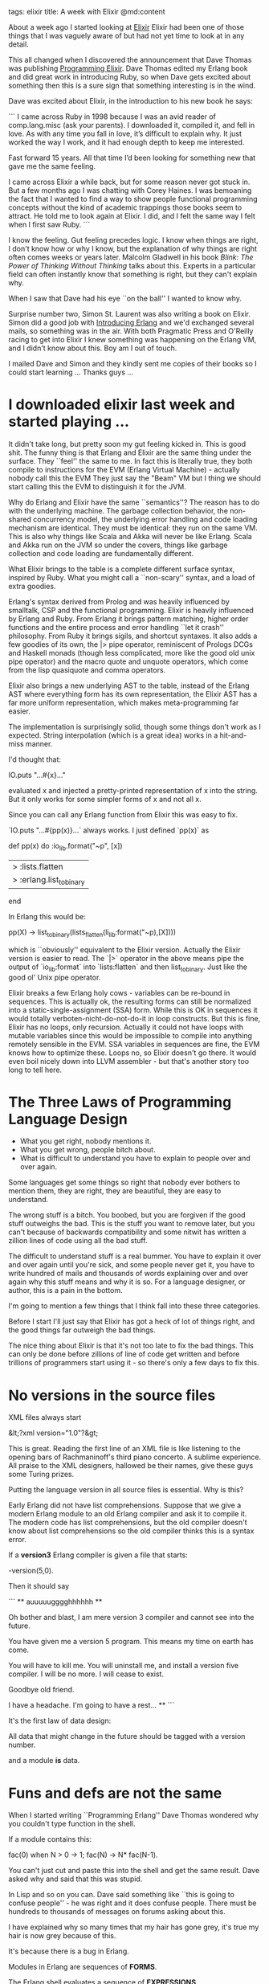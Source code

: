 tags: elixir
title: A week with Elixir
@md:content

About a week ago I started looking at [[http://elixir-lang.org][Elixir]] Elixir had been one of
those things that I was vaguely aware of but had not yet time to look
at in any detail.

This all changed when I discovered the announcement that Dave Thomas
was publishing [[http://pragprog.com/book/elixir/programming-elixir][Programming Elixir]].  Dave Thomas edited my Erlang book
and did great work in introducing Ruby, so when Dave gets excited
about something then this is a sure sign that something interesting is
in the wind.

Dave was excited about Elixir, in the introduction to his new book he
says:

```
I came across Ruby in 1998 because I was an avid 
reader of comp.lang.misc (ask your parents). I 
downloaded it, compiled it, and fell in love. 
As with any time you fall in love,
it’s difficult to explain why. 
It just worked the way I work, 
and it had enough depth to keep me interested.

Fast forward 15 years. All that time I’d been 
looking for something new that gave me the same feeling.

I came across Elixir a while back, but for some 
reason never got stuck in. But a few months ago I 
was chatting with Corey Haines. I was
bemoaning the fact that I wanted to find a 
way to show people functional programming concepts 
without the kind of academic trappings those books 
seem to attract. He told me to look again at Elixir. I
did, and I felt the same way I felt when I first saw Ruby.  
```

I know the feeling. Gut feeling precedes logic. I know when things are
right, I don't know how or why I know, but the explanation of why
things are right often comes weeks or years later. Malcolm Gladwell in
his book [[(http://www.amazon.com/Blink-Power-Thinking-Without/dp/0316010669/ref=sr_1_1?s=books&ie=UTF8&qid=1369995752&sr=1-1&keywords=blink][Blink: The Power of Thinking Without Thinking]] talks about
this.  Experts in a particular field can often instantly know that
something is right, but they can't explain why.

When I saw that Dave had his eye ``on the ball'' I wanted to
know why.

Surprise number two, Simon St. Laurent was also writing a book on
Elixir. Simon did a good job with [[http://www.amazon.com/Introducing-Erlang-Simon-St-Laurent/dp/1449331769][Introducing Erlang]] and we'd
exchanged several mails, so something was in the air. With both
Pragmatic Press and O'Reilly racing to get into Elixir I knew
something was happening on the Erlang VM, and I didn't know about
this. Boy am I out of touch.

I mailed Dave and Simon and they kindly sent me copies of their books
so I could start learning ...  Thanks guys ...

* I downloaded elixir last week and started playing ...

It didn't take long, but pretty soon my gut feeling kicked in. This is
good shit.  The funny thing is that Erlang and Elixir are the same
thing under the surface.  They ``feel'' the same to me. In fact this
is literally true, they both compile to instructions for the
EVM (Erlang Virtual Machine) - actually nobody call this the EVM They
just say the "Beam" VM but I thing we should start calling this the
EVM to distinguish it for the JVM.

Why do Erlang and Elixir have the same ``semantics''? The reason has
to do with the underlying machine. The garbage collection behavior,
the non-shared concurrency model, the underlying error handling and
code loading mechanism are identical. They must be identical: they run
on the same VM. This is also why things like Scala and Akka will never
be like Erlang. Scala and Akka run on the JVM so under the covers,
things like garbage collection and code loading are fundamentally
different. 

What Elixir brings to the table is a complete different surface
syntax, inspired by Ruby. What you might call a ``non-scary'' syntax,
and a load of extra goodies.

Erlang's syntax derived from Prolog and was heavily influenced by
smalltalk, CSP and the functional programming. Elixir is heavily
influenced by Erlang and Ruby.  From Erlang it brings pattern matching,
higher order functions and the entire process and error handling ``let
it crash'' philosophy. From Ruby it brings sigils, and shortcut syntaxes. It
also adds a few goodies of its own, the |> pipe operator, reminiscent
of Prologs DCGs and Haskell monads (though less complicated, more like
the good old unix pipe operator) and the macro quote and unquote
operators, which come from the lisp quasiquote and comma operators.

Elixir also brings a new underlying AST to the table, instead of the
Erlang AST where everything form has its own representation, the
Elixir AST has a far more uniform representation, which makes
meta-programming far easier.

The implementation is surprisingly solid, though some things don't work as I
expected. String interpolation (which is a great idea) works in a
hit-and-miss manner.

I'd thought that:

    IO.puts "...#{x}..."

evaluated x and injected a pretty-printed representation of x into the
string.  But it only works for some simpler forms of x and not all x.

Since you can call any Erlang function from Elixir this was easy to fix.

`IO.puts "...#{pp(x)}...` always works. I just defined `pp(x)` as

	def pp(x) do 
		:io_lib.format("~p", [x])
		|> :lists.flatten
		|> :erlang.list_to_binary
	end

In Erlang this would be:

    pp(X) ->
      list_to_binary(lists_flatten(li_lib:format("~p),[X])))

which is ``obviously'' equivalent to the Elixir version. Actually the
Elixir version is easier to read. The `|>` operator in the above means
pipe the output of `io_lib:format` into `lists:flatten` and then
list_to_binary. Just like the good ol' Unix pipe operator.

Elixir breaks a few Erlang holy cows - variables can be re-bound in
sequences.  This is actually ok, the resulting forms can still be
normalized into a static-single-assignment (SSA) form. While this is OK in
sequences it would totally verboten-nicht-do-not-do-it in loop
constructs. But this is fine, Elixir has no loops, only
recursion. Actually it could not have loops with mutable variables
since this would be impossible to compile into anything remotely
sensible in the EVM. SSA variables in sequences are fine, the EVM knows
how to optimize these. Loops no, so Elixir doesn't go there. It would even boil
nicely down into LLVM assembler - but that's another story too long to tell here.

* The Three Laws of Programming Language Design

+ What you get right, nobody mentions it.
+ What you get wrong, people bitch about.
+ What is difficult to understand you have to explain to people over and over again.

Some languages get some things so right that nobody ever bothers to
mention them, they are right, they are beautiful, they are easy to
understand.

The wrong stuff is a bitch. You boobed, but you are forgiven if the
good stuff outweighs the bad. This is the stuff you want to remove
later, but you can't because of backwards compatibility and some nitwit has
written a zillion lines of code using all the bad stuff.

The difficult to understand stuff is a real bummer. You have to
explain it over and over again until you're sick, and some people never
get it, you have to write hundred of mails and thousands of words
explaining over and over again why this stuff means and why it is so.
For a language designer, or author, this is a pain in the bottom.

I'm going to mention a few things that I think fall into these three
categories.

Before I start I'll just say that Elixir has got a heck of lot of
things right, and the good things far outweigh the bad things.

The nice thing about Elixir is that it's not too late to fix the bad
things. This can only be done before zillions of line of code get
written and before trillions of programmers start using it - so
there's only a few days to fix this.

* No versions in the source files
  
XML files always start

    &lt;?xml version="1.0"?&gt;

This is great. Reading the first line of an XML file is like
listening to the opening bars of Rachmaninoff's third piano
concerto. A sublime experience. All praise to the XML designers,
hallowed be their names, give these guys some Turing prizes.

Putting the language version in all source files is essential. Why is
this?

Early Erlang did not have list comprehensions. Suppose that we give a
modern Erlang module to an old Erlang compiler and ask it to compile
it. The modern code has list comprehensions, but the old compiler
doesn't know about list comprehensions so the old compiler thinks this
is a syntax error.

If a **version3**  Erlang compiler is given a file that starts:
  
    -version(5,0).

Then it should say

```
    ** auuuuugggghhhhhh **

       Oh bother and blast, I am mere version 3 compiler
       and cannot see into the future.
       
       You have given me a version 5 program. This means 
       my time on earth has come.

       You will have to kill me. You will uninstall me, 
       and install a version five compiler. I will be
       no more. I will cease to exist.

       Goodbye old friend.

       I have a headache. I'm going to have a rest...
    **
```

It's the first law of data design:

     All data that might change in the future should be 
     tagged with a version number.

and a module *is* data.

* Funs and defs are not the same

When I started writing ``Programming Erlang'' Dave Thomas wondered why
you couldn't type function in the shell.

If a module contains this:

    fac(0) when N > 0 -> 1;
    fac(N)            -> N* fac(N-1).

You can't just cut and paste this into the shell and get the same result.
Dave asked why and said that this was stupid.

In Lisp and so on you can. Dave said something like ``this is going to
confuse people'' - he was right and it does confuse people. There must
be hundreds to thousands of messages on forums asking about this.

I have explained why so many times that my hair has gone grey, it's
true my hair is now grey because of this.

It's because there is a bug in Erlang.

Modules in Erlang are sequences of **FORMS**.

The Erlang shell evaluates a sequence of **EXPRESSIONS**.

In Erlang **FORMS** are not **EXPRESSIONS**.


    double(X) -> 2*X.            in an Erlang module is a FORM

    Double = fun(X) -> 2*X end.  in the shell is an EXPRESSION

The two are **not** the same. This bit of silliness has been Erlang forever
but we didn't notice it and we learned to live with it.

In an Elixir Module you can write

    def triple(x) do
       3 * x;
    end

My bet is that thousands of programmers will cut and paste this from their text editor
into the shell and it will say

    ex> def triple(x) do 3*x; end
    ** (SyntaxError) iex:66: cannot invoke def outside module

If you don't fix this you'll spend the next 20 years explain why - just like we did in Erlang.

BTW the fix is really really easy. I made erl2 as an experiment to fix
this. It can't be fixed in Erlang (backwards compatibility) so I did
it in [[https://github.com/joearms/erl2][erl2]]. This needs a very small change to `erl_eval` and a few
tweaks in the parser.

Basically FORMS are not expressions, so I added a keyword **def**

     Var = def fac(0) -> ; fac(N) -> N*fac(N-1) end.

This is __defined__ to be an expression with a side effect. Since it's
an expression I can evaluate in the shell, remember the shell can
only evaluate expressions.

The side effect is to create a function called `shell:fac/1` (just as if
it were defined in a module).

So really

    iex> double = fn(x) -> 2 * x end;

    iex> def double(x) do 2*x end;

Should be identical, and **both** should define a function with name **Shell.double**

Make this change and avoid grey hair.

* Funs have an extra dot in the name

    iex> f = fn(x) -> 2 * x end
    #Function<erl_eval.6.17052888>
    iex> f.(10)
    20

In school I learned to call functions by writing `f(10)` not `f.(10)` -
this is "really" a function with a name like **Shell.f(10)** (it's a
function defined in the shell) The shell part is __implicit__ so it should
just be called `f(10)`.

If you leave it like this expect to spend the next twenty years of
your life explaining why.  Expect thousands of mails in hundreds of
forums.

* The send operator

    Process <- Message

What's on earth is? Do you realize how difficult it will be to convert
from occam-pi to Elixir.

You're going to lose the occam-pi community here. The send operator
should be **!**, like this:

    Process ! Message

Next week my brain will have gone soggy and my neural network be
reprogrammed so that I ``see'' <- as **!** - this is not about thinking
it's about reprogramming the base of my spine. The send operator is
not in my brain, it's in the base of my spine. My brain thinks
``send a message to a process'' and sends a message to my fingertips,
my spine adds the **!** then by brain does **backspace erase <-**.

It's a syntax thing. We all love to hate syntax. But on a scale of
badness where 10 is ``really really bad'' and 1 is ``well ok I might
get used to this'' its about a 3.

This is going to make it really difficult for programmers in Occam-pi
to convert to Elixir, by the simple act of changing **<-** to **!** will cause
hoards of occam-pi programmers to weep for joy rush into the
streets crying ``horray, horray, what a good day'' and immediately
convert to Elixir. Old men will tell of this in times to come, and
there will be much rejoicing and celebration in the land.

* The Pipe operator
  
This is one of those things that is really really good, and really
really easy to understand so nobody will give you credit for
it. That's life.

This is the recessive monadic gene of Prolog. The gene was dominant in
Prolog, recessive in Erlang (son-of-prolog) but re-emerged in
Elixir (son-of-son-of-prolog).

`x |> y*` means call `x` then take the output of `x` and add it as an extra
argument to `y` in the first argument position.

So

     x(1,2) |> y(a,b,c) 

Means

     newvar = x(1,2);
     y(newvar,a,b,c);

This is **very** useful. Suppose we want to capitalize an atom that is
turn the atom **'abc'** into **'Abc'**. There is no function to capitalize an
atom in Elixir but there is a function to capitalize a string. So we
have to first convert the atom to a string. So in Erlang we'd write

     capitalize_atom(X) ->
        list_to_atom(binary_to_list(capitalize_binary(list_to_binary(atom_to_list(X))))).

Which is horrible. We could also write

     capitalize_atom(X) ->
         V1 = atom_to_list(X),
         V2 = list_to_binary(V1),
         V3 = capitalize_binary(V2),
         V4 = binary_to_list(V3),
         binary_to_atom(V4).

Which is even worse - yucky code. How many times have I written code like
this? this sucks big time.

With the `|>` operator this becomes:

        X |> atom_to_list |> list_to_binary |> capitalize_binary 
          |> binary_to_list |> binary_to_atom

Why did I call this the recessive gene?

Erlang was derived from Prolog, and Elixir is derived from Erlang.

Prolog had DCGs so 
  
      foo --> a,b,c.

Got expanded into

      foo(In, Out) :- a(In, V1), b(V1,V2), c(V2, Out).

This is essentially the same idea. We create an additional extra
hidden argument that threads its way in and out of a sequence of
function calls. It's kind-of what a monad does in Haskell, but keep this
a secret.

Prolog had DCGs, Erlang didn't, Elixir has the pipe operator.

* Elixir has sigils

Sigils are great - love 'em. We should add these to Erlang.

A string is a programming language abstraction. Programming languages
have string literals, usually a sequence of characters surrounded by
double quotes.  So when you see a line of code like:

    x = "a string"

the compiler turns this into some internal representation of the
string literal, this internal representation has some associated
semantics.

In Erlang

     X = "abc" 

means ``X is a list of integers representing the ASCII codes for a, b
and c''

But we can choose any meaning we want. In Elixir **x = "abc"** means
**x** is a UTF8 encoded binary. By adding a character in-front of the
leading quote we can change the meaning of the string literal so that
in Erlang:

     X = r"...."

could be defined to mean ``a compiled regular expression'', i.e. is
equivalent to **X = re:compile("....")** - given that we know the meaning
of a string we can interpret the contents in different ways. We might
like to write

     A = "Joe",
     B = s"Hello #{A}".

So that B would be **"Hello Joe"** - here the s sigil would change the
interpretation of the string literal to mean **"substitute variables in"**.

Elixir does this in a very nice way, defining many different sigils.

In Elixir the sigil syntax is different, it's:

    %C{.....}

Their C is a single character followed by a pair of matching brackets
`}` or `[]`.


Sigils are great. Erlang could have had these 15 years ago, and they can 
be added now without breaking backwards compatibility.

* Docstrings

Docstrings are great love 'em.

But I have a minor quibble. Please put the docstring **inside** the function definition.

You say
 
    @doc """
     ...
    """
    
    def foo do
       ...
    end

Put it *inside* the function like this:

     def foo do
       @doc """
       ...
       """
     end

Otherwise you'll get``detached comment'': things will get mucked up
when you edit programs. Comments will get separated from the functions
to which they apply.

In Erlang I haven't a clue if a comment belongs to the next function
or the previous one or the module. If a comment refers to a function
it should be INSIDE the function not outside.

* defmacro quote and unquote
  
Love 'em. This is parse transforms done right. The joy is that you
don't need to know the abstract syntax. Quote and unquote do the magic
for you.

This is one of those things that is right - it's great but
intrinsically difficult to explain. This is like monads in Haskell -
Yup, monads are really easy to understand that's why there are
hundreds of articles explaining how easy they are.

Elixir macros are really easy - quote is just quasiquote in lisp and
unquote is the list comma operator - so that was easy :-)

* Extra punctuation


This works:

    iex> lc x inlist [1,2,3], do: 2*x
    [2,4,6]

This doesn't:

    iex> lc x inlist [1,2,3] do: 2*x 
    ** (SyntaxError) iex:3: syntax error before: do

The extra comma after the list confuses me.


* Whitespace Strangeness


    iex> lc x inlist [1,2,3], do : 2*x
    ** (SyntaxError) iex:2: invalid token: : 2*x

Oops it should be ``do:'' and not ``do :''

To me white-space is white-space. Inside string literals I cannot mess
with white-space. Outside a string literal I like to add white space
wherever I feel like for formatting reasons, so I can make the code
look pretty.

But I can't do this in Elixir - I don't like this.

* Closures done right - Hip hip hooray
  
Closures in Elixir (fn's) are really just closures in Erlang (fun's).

fn's have the nice property of capturing the present value of any
variables that are in their scope (ie we can create immutable
closures) this is incredibly useful. This is something that JavaScript
gets very wrong. Here's an example in JavaScript and Elixir so you can
see the difference:

    js> a = 5;
    5
    js> f = function(x) { return x+a }; 
    function (x){return x+a}
    js> f(10)
    15
    js> a = 100
    100
    js> f(10)
    110

Oh dear we broke the function f. We define a function f, start using
it. Redefine a and this has the side effect of breaking f. One of the
good things about functional programming is that it makes it easy to
reason about programs. If f(10) evaluates to 15 then it should evaluate
to 15 forever, you should not be able to remotely break it.

What about Elixir? This gets closures right:

    iex> a = 5  
    5
    iex> f = fn(x) -> x + a end
    #Function<erl_eval.6.17052888>
    iex> f.(10)
    15
    iex> a = 100
    100
    iex> f.(10)
    15

Proper closures should only contain pointers into immutable
data (which is the case in Erlang) - no pointers into mutable data. If
a closure contains a pointer into mutable data and you change the data
later you break the closure. This means you can't parallelize your
program and even sequential code can contain weird errors.

In a conventional language creating proper closures would be very
expensive since it would require deep copying of all the variables
that are captured in the environment, but this is not the case in
Erlang or Elixir, since data once written is immutable. All you can do
later is refer to it. Internally this is through a pointer
(which the programmer never sees) and the garbage collector removes
all data that can never be referenced since nothing points to it.

We can have closures in the shell, but we can't have closures in a
module.

If I can say

    a = 10;
    f = fn(x) -> a + x end;

in the shell

why can't I say

    a = 10;
    def f(x) do
       a + x
    end

in a module? This is completely fixable I did this in an experiment
in erlang2.

* Finally

This has been my first week with Elixir, and I'm pretty excited.

Elixir has a non-scary syntax and combines the good features of Ruby
and Erlang.  It's not Erlang and it's not Ruby and it has ideas of
its own.

It's a new language, but books are being written as the language is
being developed. The first Erlang book came 7 years after Erlang was
invented, and the first popular book 14 years later. 21 years is too
long to wait for a decent book.

Dave loves Elixir, I think it's pretty cool, I think we're going to have fun
together.

Erlang powers things like WhatsApp and crucial parts of half the
world's mobile phone networks. It's going to be great fun to see what
will happen when the technology becomes less scary and the next wave
of enthusiasts joins the party.

This was written in haste and while excited. So probably has a few typos.
Feel free to push corrections.

 

